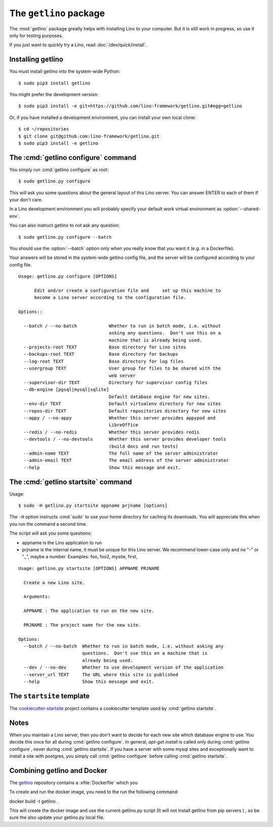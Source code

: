 .. _getlino:

=======================
The ``getlino`` package
=======================

The :mod:`getlino` package greatly helps with installing Lino to your computer.
But it is still work in progress, so use it only for testing purposes.

If you just want to quickly try a Lino, read :doc:`/dev/quick/install`.

Installing getlino
==================

You must install getlino into the system-wide Python::

   $ sudo pip3 install getlino

You might prefer the development version::

   $ sudo pip3 install -e git+https://github.com/lino-framework/getlino.git#egg=getlino

Or, if you have installed a development environment, you can install your own
local clone::

   $ cd ~/repositories
   $ git clone git@github.com:lino-framework/getlino.git
   $ sudo pip3 install -e getlino



The :cmd:`getlino configure` command
====================================

.. program:: getlino configure


You simply run :cmd:`getlino configure` as root::

   $ sudo getlino.py configure

This will ask you some questions about the general layout of this Lino server.
You can answer ENTER to each of them if your don't care.

In a Lino development environment you will probably specify your default work
virtual environment as :option:`--shared-env`.

You can also instruct getlino to not ask any question::

   $ sudo getlino.py configure --batch

You should use the :option:`--batch` option only when you really know that you want
it (e.g. in a Dockerfile).

Your answers will be stored in the system-wide getlino config file, and the
server will be configured according to your config file.


.. command:: getlino configure

    Options:

    .. option:: --batch

        Don't ask anything. Assume yes to all questions.

    .. option:: --shared-env PATH

        Full path to your default virtualenv.

    .. option:: --repositories-root PATH

        Full path to your shared repositories root.  This is where getlino
        should clone repositories of packages to be used in editable mode
        ("development version").

        If this is empty and a site requests a development version, this will
        be stored in a directory below the virtualenv dir.

    .. option:: --webdav

        Whether new sites should have webdav.

    .. option:: --env-link

        Name of subdir or link to virtualenv.

    .. option:: --repositories-link

        Name of subdir or link to repositories.

    .. option:: --server-domain NAME

        Fully qualified domain name of this server.  Default is 'localhost'.

    .. option:: --https

        Whether this server provides secure http.

        This option will cause getlino to install certbot.

        When you use this option, you must have your domain name
        (:option:`--server-domain`) registered so that it point to the server. If your
        server has a dynamic IP address, you may use some dynamic DNS service like
        `FreedomBox <https://wiki.debian.org/FreedomBox/Manual/DynamicDNS>`__or
        `dynu.com <https://www.dynu.com/DynamicDNS/IPUpdateClient/Linux>`__ seems more
        sustainable.




::

    Usage: getlino.py configure [OPTIONS]

          Edit and/or create a configuration file and     set up this machine to
          become a Lino server according to the configuration file.

    Options::

      --batch / --no-batch            Whether to run in batch mode, i.e. without
                                      asking any questions.  Don't use this on a
                                      machine that is already being used.
      --projects-root TEXT            Base directory for Lino sites
      --backups-root TEXT             Base directory for backups
      --log-root TEXT                 Base directory for log files
      --usergroup TEXT                User group for files to be shared with the
                                      web server
      --supervisor-dir TEXT           Directory for supervisor config files
      --db-engine [pgsql|mysql|sqlite]
                                      Default database engine for new sites.
      --env-dir TEXT                  Default virtualenv directory for new sites
      --repos-dir TEXT                Default repositories directory for new sites
      --appy / --no-appy              Whether this server provides appypod and
                                      LibreOffice
      --redis / --no-redis            Whether this server provides redis
      --devtools / --no-devtools      Whether this server provides developer tools
                                      (build docs and run tests)
      --admin-name TEXT               The full name of the server administrator
      --admin-email TEXT              The email address of the server administrator
      --help                          Show this message and exit.





The :cmd:`getlino startsite` command
====================================

.. program:: getlino startsite

Usage::

   $ sudo -H getlino.py startsite appname prjname [options]

The ``-H`` option instructs :cmd:`sudo` to use your home directory for caching
its downloads.  You will appreciate this when you run the command a second
time.

The script will ask you some questions:

- appname is the Lino application to run

- prjname is the internal name, it must be unique for this Lino server. We
  recommend lower-case only and no "-" or "_", maybe a number.  Examples:  foo,
  foo2, mysite, first,



.. command:: getlino startsite

    .. option:: --batch

        Don't ask anything. Assume yes to all questions.

::

    Usage: getlino.py startsite [OPTIONS] APPNAME PRJNAME

      Create a new Lino site.

      Arguments:

      APPNAME : The application to run on the new site.

      PRJNAME : The project name for the new site.

    Options:
      --batch / --no-batch  Whether to run in batch mode, i.e. without asking any
                            questions.  Don't use this on a machine that is
                            already being used.
      --dev / --no-dev      Whether to use development version of the application
      --server_url TEXT     The URL where this site is published
      --help                Show this message and exit.


.. _ss:

The ``startsite`` template
==========================

The `cookiecutter-startsite
<https://github.com/lino-framework/cookiecutter-startsite>`__ project contains
a cookiecutter template used by :cmd:`getlino startsite`.




Notes
=====

When you maintain a Lino server, then you don't want to decide for each new
site which database engine to use. You decide this once for all during
:cmd:`getlino configure`. In general, `apt-get install` is called only during
:cmd:`getlino configure`, never during :cmd:`getlino startsite`. If you have a
server with some mysql sites and exceptionally want to install a site with
postgres, you simply call :cmd:`getlino configure` before calling
:cmd:`getlino startsite`.





Combining getlino and Docker
============================


The `getlino <https://github.com/lino-framework/getlino>`__ repository contains a
:xfile:`Dockerfile` which you

To create and run the docker image, you need to the run the following command:

docker build -t getlino .

This will create the docker image and use the current getlino.py script (It
will not install getlino from pip servers ) , so be sure the also update your
getlino.py local file.

